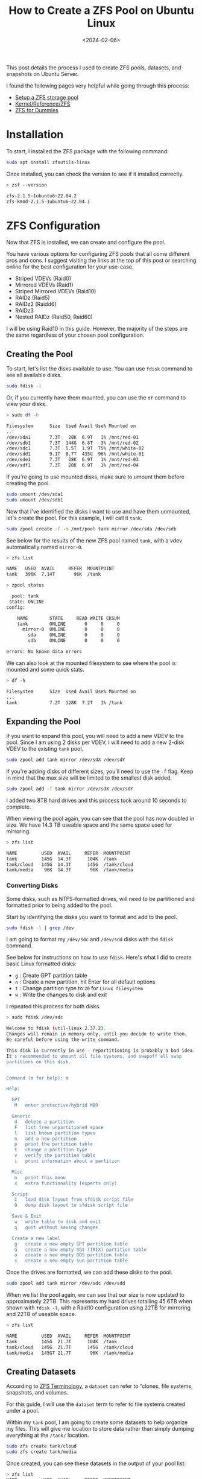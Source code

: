 #+date: <2024-02-06>
#+title: How to Create a ZFS Pool on Ubuntu Linux
#+description: 


This post details the process I used to create ZFS pools, datasets, and
snapshots on Ubuntu Server.

I found the following pages very helpful while going through this
process:

- [[https://ubuntu.com/tutorials/setup-zfs-storage-pool][Setup a ZFS
  storage pool]]
- [[https://wiki.ubuntu.com/Kernel/Reference/ZFS][Kernel/Reference/ZFS]]
- [[https://blog.victormendonca.com/2020/11/03/zfs-for-dummies/][ZFS for
  Dummies]]

* Installation

To start, I installed the ZFS package with the following command:

#+begin_src sh
sudo apt install zfsutils-linux
#+end_src

Once installed, you can check the version to see if it installed
correctly.

#+begin_src sh
> zsf --version

zfs-2.1.5-1ubuntu6~22.04.2
zfs-kmod-2.1.5-1ubuntu6~22.04.1
#+end_src

* ZFS Configuration

Now that ZFS is installed, we can create and configure the pool.

You have various options for configuring ZFS pools that all come
different pros and cons. I suggest visiting the links at the top of this
post or searching online for the best configuration for your use-case.

- Striped VDEVs (Raid0)
- Mirrored VDEVs (Raid1)
- Striped Mirrored VDEVs (Raid10)
- RAIDz (Raid5)
- RAIDz2 (Raidd6)
- RAIDz3
- Nested RAIDz (Raid50, Raid60)

I will be using Raid10 in this guide. However, the majority of the steps
are the same regardless of your chosen pool configuration.

** Creating the Pool

To start, let's list the disks available to use. You can use =fdisk=
command to see all available disks.

#+begin_src sh
sudo fdisk -l
#+end_src

Or, if you currently have them mounted, you can use the =df= command to
view your disks.

#+begin_src sh
> sudo df -h

Filesystem      Size  Used Avail Use% Mounted on
...
/dev/sda1       7.3T   28K  6.9T   1% /mnt/red-01
/dev/sdb1       7.3T  144G  6.8T   3% /mnt/red-02
/dev/sdc1       7.3T  5.5T  1.9T  75% /mnt/white-02
/dev/sdd1       9.1T  8.7T  435G  96% /mnt/white-01
/dev/sde1       7.3T   28K  6.9T   1% /mnt/red-03
/dev/sdf1       7.3T   28K  6.9T   1% /mnt/red-04
#+end_src

If you're going to use mounted disks, make sure to umount them before
creating the pool.

#+begin_src sh
sudo umount /dev/sda1
sudo umount /dev/sdb1
#+end_src

Now that I've identified the disks I want to use and have them
unmounted, let's create the pool. For this example, I will call it
=tank=.

#+begin_src sh
sudo zpool create -f -m /mnt/pool tank mirror /dev/sda /dev/sdb
#+end_src

See below for the results of the new ZFS pool named =tank=, with a vdev
automatically named =mirror-0=.

#+begin_src sh
> zfs list

NAME   USED  AVAIL     REFER  MOUNTPOINT
tank   396K  7.14T       96K  /tank
#+end_src

#+begin_src sh
> zpool status

  pool: tank
 state: ONLINE
config:

    NAME        STATE     READ WRITE CKSUM
    tank        ONLINE       0     0     0
      mirror-0  ONLINE       0     0     0
        sda     ONLINE       0     0     0
        sdb     ONLINE       0     0     0

errors: No known data errors
#+end_src

We can also look at the mounted filesystem to see where the pool is
mounted and some quick stats.

#+begin_src sh
> df -h

Filesystem      Size  Used Avail Use% Mounted on
...
tank            7.2T  128K  7.2T   1% /tank
#+end_src

** Expanding the Pool

If you want to expand this pool, you will need to add a new VDEV to the
pool. Since I am using 2 disks per VDEV, I will need to add a new 2-disk
VDEV to the existing =tank= pool.

#+begin_src sh
sudo zpool add tank mirror /dev/sdX /dev/sdY
#+end_src

If you're adding disks of different sizes, you'll need to use the =-f=
flag. Keep in mind that the max size will be limited to the smallest
disk added.

#+begin_src sh
sudo zpool add -f tank mirror /dev/sdX /dev/sdY
#+end_src

I added two 8TB hard drives and this process took around 10 seconds to
complete.

When viewing the pool again, you can see that the pool has now doubled
in size. We have 14.3 TB useable space and the same space used for
mirroring.

#+begin_src sh
> zfs list

NAME         USED  AVAIL     REFER  MOUNTPOINT
tank         145G  14.3T      104K  /tank
tank/cloud   145G  14.3T      145G  /tank/cloud
tank/media    96K  14.3T       96K  /tank/media
#+end_src

*** Converting Disks

Some disks, such as NTFS-formatted drives, will need to be partitioned
and formatted prior to being added to the pool.

Start by identifying the disks you want to format and add to the pool.

#+begin_src sh
sudo fdisk -l | grep /dev
#+end_src

I am going to format my =/dev/sdc= and =/dev/sdd= disks with the =fdisk=
command.

See below for instructions on how to use =fdisk=. Here's what I did to
create basic Linux formatted disks:

- =g= : Create GPT partition table
- =n= : Create a new partition, hit Enter for all default options
- =t= : Change partition type to =20= for =Linux filesystem=
- =w= : Write the changes to disk and exit

I repeated this process for both disks.

#+begin_src sh
> sudo fdisk /dev/sdc

Welcome to fdisk (util-linux 2.37.2).
Changes will remain in memory only, until you decide to write them.
Be careful before using the write command.

This disk is currently in use - repartitioning is probably a bad idea.
It's recommended to umount all file systems, and swapoff all swap
partitions on this disk.


Command (m for help): m

Help:

  GPT
   M   enter protective/hybrid MBR

  Generic
   d   delete a partition
   F   list free unpartitioned space
   l   list known partition types
   n   add a new partition
   p   print the partition table
   t   change a partition type
   v   verify the partition table
   i   print information about a partition

  Misc
   m   print this menu
   x   extra functionality (experts only)

  Script
   I   load disk layout from sfdisk script file
   O   dump disk layout to sfdisk script file

  Save & Exit
   w   write table to disk and exit
   q   quit without saving changes

  Create a new label
   g   create a new empty GPT partition table
   G   create a new empty SGI (IRIX) partition table
   o   create a new empty DOS partition table
   s   create a new empty Sun partition table
#+end_src

Once the drives are formatted, we can add these disks to the pool.

#+begin_src sh
sudo zpool add tank mirror /dev/sdc /dev/sdd
#+end_src

When we list the pool again, we can see that our size is now updated to
approximately 22TB. This represents my hard drives totalling 45.6TB when
shown with =fdisk -l=, with a Raid10 configuration using 22TB for
mirroring and 22TB of useable space.

#+begin_src sh
> zfs list

NAME         USED  AVAIL     REFER  MOUNTPOINT
tank         145G  21.7T      104K  /tank
tank/cloud   145G  21.7T      145G  /tank/cloud
tank/media   145GT 21.7T       96K  /tank/media
#+end_src

** Creating Datasets

According to
[[https://docs.oracle.com/cd/E18752_01/html/819-5461/ftyue.html][ZFS
Terminology]], a =dataset= can refer to “clones, file systems,
snapshots, and volumes.

For this guide, I will use the =dataset= term to refer to file systems
created under a pool.

Within my =tank= pool, I am going to create some datasets to help
organize my files. This will give me location to store data rather than
simply dumping everything at the =/tank/= location.

#+begin_src sh
sudo zfs create tank/cloud
sudo zfs create tank/media
#+end_src

Once created, you can see these datasets in the output of your pool
list:

#+begin_src sh
> zfs list
NAME         USED  AVAIL     REFER  MOUNTPOINT
tank         752K  7.14T      104K  /tank
tank/cloud    96K  7.14T       96K  /tank/cloud
tank/media    96K  7.14T       96K  /tank/media
#+end_src

** Creating Snapshots

Next, let's create our first snapshot. We can do this by calling the
=snapshot= command and give it an output name. I will be throwing the
current date and time into my example.

#+begin_src sh
sudo zfs snapshot tank@$(date '+%Y-%m-%d_%H-%M')
#+end_src

We can list the snapshots in our pool with the following command:

#+begin_src sh
> zfs list -t snapshot
NAME                    USED  AVAIL     REFER  MOUNTPOINT
tank@2024-02-06_19-41     0B      -      104K  -
#+end_src

** Destroy Snapshots

You can always destroy snapshots that are no longer needed:

#+begin_src sh
sudo zfs destroy tank@2024-02-06_19-41
#+end_src

Once deleted, they will no longer appear in the list:

#+begin_src sh
> zfs list -t snapshot
no datasets available
#+end_src

* My Thoughts on ZFS So Far

- I sacrificed 25TB to be able to mirror my data, but I feel more
  comfortable with the potential to save my data by quickly replacing a
  disk if I need to.
- The set-up was surprisingly easy and fast.
- Disk I/O is fast as well. I was worried that the data transfer speeds
  would be slower due to the RAID configuration.
- Media streaming and transcoding has seen no noticeable drop in
  performance.
- My only limitation really is the number of HDD bays in my server HDD
  cage.
